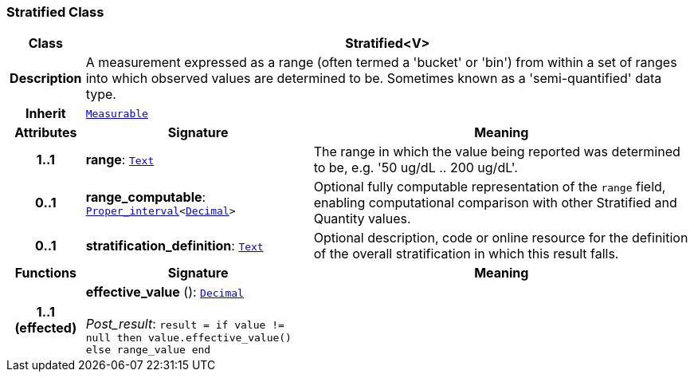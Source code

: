 === Stratified Class

[cols="^1,3,5"]
|===
h|*Class*
2+^h|*Stratified<V>*

h|*Description*
2+a|A measurement expressed as a range (often termed a 'bucket' or 'bin') from within a set of ranges into which observed values are determined to be. Sometimes known as a 'semi-quantified' data type.

h|*Inherit*
2+|`<<_measurable_class,Measurable>>`

h|*Attributes*
^h|*Signature*
^h|*Meaning*

h|*1..1*
|*range*: `<<_text_class,Text>>`
a|The range in which the value being reported was determined to be, e.g. '50 ug/dL .. 200 ug/dL'.

h|*0..1*
|*range_computable*: `<<_proper_interval_class,Proper_interval>><<<_decimal_class,Decimal>>>`
a|Optional fully computable representation of the `range` field, enabling computational comparison with other Stratified and Quantity values.

h|*0..1*
|*stratification_definition*: `<<_text_class,Text>>`
a|Optional description, code or online resource for the definition of the overall stratification in which this result falls.
h|*Functions*
^h|*Signature*
^h|*Meaning*

h|*1..1 +
(effected)*
|*effective_value* (): `<<_decimal_class,Decimal>>` +
 +
__Post_result__: `result = if value != null then value.effective_value() else range_value end`
a|
|===
